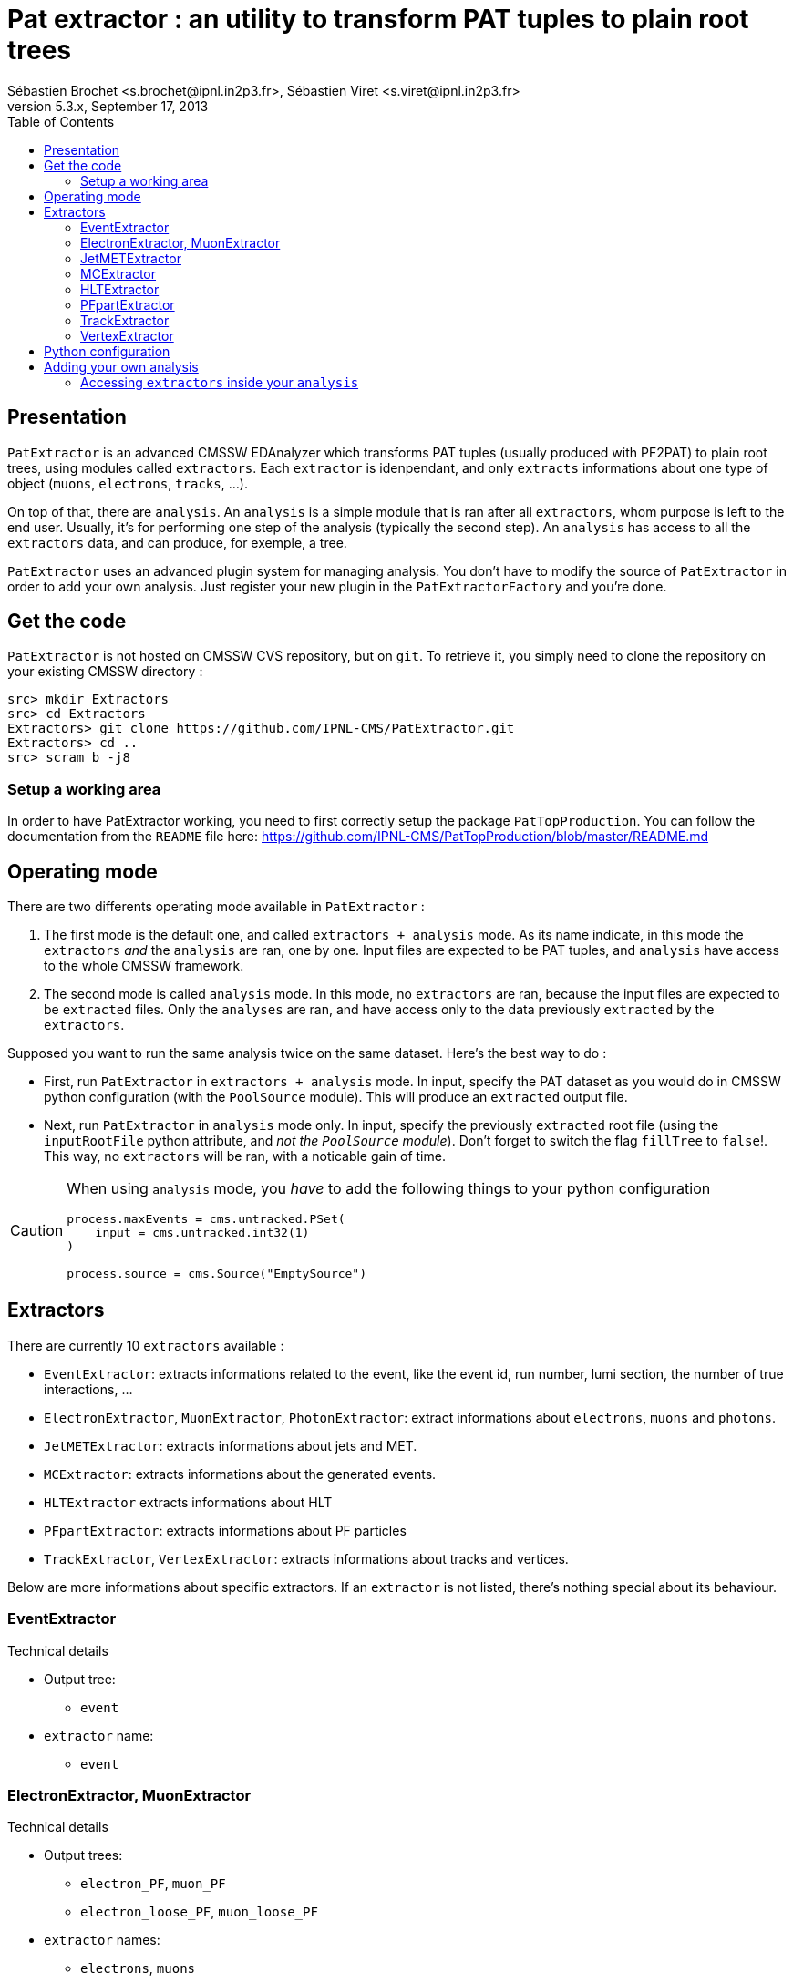 // To compile, simply run 'asciidoc manual.txt'
Pat extractor : an utility to transform PAT tuples to plain root trees
======================================================================
Sébastien Brochet <s.brochet@ipnl.in2p3.fr>, Sébastien Viret <s.viret@ipnl.in2p3.fr>
For CMSSW 5.3.x, September 17, 2013
:toc2:
:data-uri:
:latexmath:
:icons:
:theme: flask
:html5:

Presentation
------------

+PatExtractor+ is an advanced CMSSW EDAnalyzer which transforms PAT tuples (usually produced with PF2PAT) to plain root trees, using modules called +extractors+. Each +extractor+ is idenpendant, and only +extracts+ informations about one type of object (+muons+, +electrons+, +tracks+, ...).

On top of that, there are +analysis+. An +analysis+ is a simple module that is ran after all +extractors+, whom purpose is left to the end user. Usually, it's for performing one step of the analysis (typically the second step). An +analysis+ has access to all the +extractors+ data, and can produce, for exemple, a tree.

+PatExtractor+ uses an advanced plugin system for managing analysis. You don't have to modify the source of +PatExtractor+ in order to add your own analysis. Just register your new plugin in the +PatExtractorFactory+ and you're done.

Get the code
------------

+PatExtractor+ is not hosted on CMSSW CVS repository, but on +git+. To retrieve it, you simply need to clone the repository on your existing CMSSW directory :

[source,bash]
----
src> mkdir Extractors
src> cd Extractors
Extractors> git clone https://github.com/IPNL-CMS/PatExtractor.git
Extractors> cd ..
src> scram b -j8
----

Setup a working area
~~~~~~~~~~~~~~~~~~~~

In order to have PatExtractor working, you need to first correctly setup the package +PatTopProduction+. You can follow the documentation from the +README+ file here: https://github.com/IPNL-CMS/PatTopProduction/blob/master/README.md

Operating mode
--------------

There are two differents operating mode available in +PatExtractor+ :

. The first mode is the default one, and called +extractors + analysis+ mode. As its name indicate, in this mode the +extractors+ _and_ the +analysis+ are ran, one by one. Input files are expected to be PAT tuples, and +analysis+ have access to the whole CMSSW framework.

. The second mode is called +analysis+ mode. In this mode, no +extractors+ are ran, because the input files are expected to be +extracted+ files. Only the +analyses+ are ran, and have access only to the data previously +extracted+ by the +extractors+.

=================
Supposed you want to run the same analysis twice on the same dataset. Here's the best way to do :

* First, run +PatExtractor+ in +extractors + analysis+ mode. In input, specify the PAT dataset as you would do in CMSSW python configuration (with the +PoolSource+ module). This will produce an +extracted+ output file.
* Next, run +PatExtractor+ in +analysis+ mode only. In input, specify the previously +extracted+ root file (using the +inputRootFile+ python attribute, and _not the +PoolSource+ module_). Don't forget to switch the flag +fillTree+ to +false+!. This way, no +extractors+ will be ran, with a noticable gain of time.
=================

[CAUTION]
======================================
When using +analysis+ mode, you _have_ to add the following things to your python configuration

[source,python]
----
process.maxEvents = cms.untracked.PSet(
    input = cms.untracked.int32(1)
)

process.source = cms.Source("EmptySource")
----
======================================

[[extractors]]
Extractors
----------

There are currently 10 +extractors+ available :

- +EventExtractor+: extracts informations related to the event, like the event id, run number, lumi section, the number of true interactions, ...
- +ElectronExtractor+, +MuonExtractor+, +PhotonExtractor+: extract informations about +electrons+, +muons+ and +photons+.
- +JetMETExtractor+: extracts informations about jets and MET.
- +MCExtractor+: extracts informations about the generated events.
- +HLTExtractor+ extracts informations about HLT
- +PFpartExtractor+: extracts informations about PF particles
- +TrackExtractor+, +VertexExtractor+: extracts informations about tracks and vertices.

Below are more informations about specific extractors. If an +extractor+ is not listed, there's nothing special about its behaviour.

EventExtractor
~~~~~~~~~~~~~~
.Technical details
************************************************
* Output tree:
** +event+
* +extractor+ name:
** +event+
************************************************

ElectronExtractor, MuonExtractor
~~~~~~~~~~~~~~~~~~~~~~~~~~~~~~~~

.Technical details
************************************************
* Output trees:
** +electron_PF+, +muon_PF+
** +electron_loose_PF+, +muon_loose_PF+
* +extractor+ names:
** +electrons+, +muons+
** +electrons_loose+, +muons_loose+
************************************************

These +extractors+ are ran twice, once on $isolated$ leptons collection, and once on $full$ leptons collection.

[CAUTION]
======================================
Beware: there wil be $duplicated$ between the isolated and non-isolated collection. Be sure to perform a cleaning.
======================================

JetMETExtractor
~~~~~~~~~~~~~~~

.Technical details
************************************************
* Output trees:
** +jet_PF+, +MET_PF+
* +extractor+ name:
** +JetMET+
************************************************

This +extractor+ must be configured in the CMSSW python configuration file. It expects to read a +cms.PSet+ named +jet_PF+ for jets extracting configuration, and another +cms.PSet+ named +met_PF+ for MET extraction. Possible options are listed below.

[[jetmet_python]]
.Python configuration
************************************************
* Jets extraction:
** +input (cms.InputTag)+: the input tag of the jet collection to extract
** +redoJetCorrection (cms.untracked.bool, false)+: Should this +extractor+ redo the jet energy corrections. If +true+, a valid global tag must be set.
** +jetCorrectorLabel (cms.string)+: the corrector label to use if +redoJetCorrection+ is +true+. Use something like +ak5PFchsL1FastL2L3Residual+ for data and +ak5PFchsL1FastL2L3+ for MC.
** +doJER (cms.untracked.bool, true)+: if +true+, the jet resolution is smeared. Automatically set to +false+ when running on data.
** +jerSign (cms.untracked.int32, 0)+: for JER systematic evaluation. Set to 1 for 1-sigma up variation, or set to -1 for 1-sigma down variation.
** +jesSign (cms.untracked.int32, 0)+: for JES systematic evaluation. Set to 1 for 1-sigma up variation, or set to -1 for 1-sigma down variation.

* MET extraction:
** +input (cms.InputTag)+: the input tag of the MET collection to extract
** +redoMetPhiCorrection (cms.untracked.bool, false)+: if +true+, perform the MET phi correction. Useful if the jet energy corrections are redone and you still want the MET phi correction.
** +redoMetTypeICorrection (cms.untracked.bool, false)+: if +true+, recompute Type-I correction (JEC propagation to MET). Automatically +true+ if +redoJetCorrection+ is +true+.
************************************************

MCExtractor
~~~~~~~~~~~

.Technical details
************************************************
* Output tree:
** +MC+
* +extractor+ name:
** +MC+
************************************************

This module extracts generator particles informations _with status 3 only_, and is only compatible with +MADGRAPH+ samples. It's useful if you want to perform a matching between jets and partons.

HLTExtractor
~~~~~~~~~~~~

.Technical details
************************************************
* Output tree:
** +HLT+
* +extractor+ name:
** +HLT+
************************************************

This module extracts HLT informations from the event, and store _only triggers which fired_. Furthermore, it also provides a way to flag events which pass a pre-selected trigger (this allow the user to select only events passing a dedicated trigger).

.Python configuration
************************************************
* +triggersXML (cms.untracked.string, "")+: A +string+ containing the content of a +XML+ document describing the triggers to flag
************************************************

.XML document structure
************************************************
The +XML+ document must follow the following structure (it's a real document used for a latexmath:[$t\bar{t}$] analysis) :
[source,xml]
----
<?xml version="1.0" encoding="UTF-8"?>
<triggers>
  <runs from="0" to="193621">
    <path>
      <name>HLT_IsoMu17_eta2p1_TriCentralPFJet30_v.*</name>
    </path>
  </runs>
  <runs from="193834" to="194225">
    <path>
      <name>HLT_IsoMu17_eta2p1_TriCentralPFNoPUJet30_v.*</name>
    </path>
  </runs>
  <runs from="194270" to="199608">
    <path>
      <name>HLT_IsoMu17_eta2p1_TriCentralPFNoPUJet30_30_20_v.*</name>
    </path>
  </runs>
  <runs from="199698" to="500000">
    <path>
      <name>HLT_IsoMu17_eta2p1_TriCentralPFNoPUJet45_35_25_v.*</name>
    </path>
  </runs>
</triggers>
----

Run ranges are inclusive (ie, latexmath:[$r \leq min~or~r \geq max$]). Path name must be a valid regex.

************************************************

[NOTE]
No event will be thrown if trigger are not matched. Only a flag will be set.


PFpartExtractor
~~~~~~~~~~~~~~~

.Technical details
************************************************
* Output tree:
** +PFpart+
* +extractor+ name:
** +PFpart+
************************************************

TrackExtractor
~~~~~~~~~~~~~~

.Technical details
************************************************
* Output tree:
** +track+
* +extractor+ name:
** +track+
************************************************

VertexExtractor
~~~~~~~~~~~~~~~

.Technical details
************************************************
* Output tree:
** +event+
* +extractor+ name:
** +event+
************************************************

Python configuration
--------------------

The default python configuration of +PatExtractor+ can be found in the file +python/PAT_extractor_cfi.py+. Below is a description of all options :

* +extractedRootFile (cms.string)+: the output file produced by +PatExtractor+, where all the extracted trees and analysis objects are stored.
* +fillTree (cms.untracked.bool, true)+: Allow to set the mode of +PatExtractor+. If +true+, mode "extractors + analysis" is set, otherwise, mode "analysis" is set. See <> for more details.
* +inputRootFile (cms.string)+: when running in +analysis+ mode, indicates the input file to use.
* +isMC (cms.untracked.bool, true)+: Indicates whether or not input file is MC.
* +doHLT (cms.untracked.bool, false)+: If +true+, run +HLTExtractor+

* +doMC (cms.untracked.bool, false)+: If +true+, run +MCExtractor+

* +doPhoton (cms.untracked.bool, false)+: If +true+, run +PhotonExtractor+
* +photon_tag (cms.InputTag, selectedPatPhotons)+: The input tag of the photons collection

* +doElectron (cms.untracked.bool, false)+: If +true+, run +ElectronExtractor+
* +electron_tag (cms.InputTag, selectedPatElectronsPFlow)+: The input tag of the electrons collection

* +doMuon (cms.untracked.bool, false)+: If +true+, run +MuonExtractor+
* +muon_tag (cms.InputTag, selectedPatMuonsPFlow)+: The input tag of the muons collection

* +doJet (cms.untracked.bool, false)+: If +true+, run the jet part of +JetMETExtractor+
* +jet_PF (cms.PSet)+: See <<jetmet_python, here>> for more details

* +doMET (cms.untracked.bool, false)+: If +true+, run the MET part of +JetMETExtractor+
* +MET_PF (cms.PSet)+: See <<jetmet_python, here>> for more details

* +doVertex (cms.untracked.bool, false)+: If +true+, run +VertexExtractor+
* +vtx_tag (cms.InputTag, offlinePrimaryVertices)+: The input tag of the vertices collection

* +doTrack (cms.untracked.bool, false)+: If +true+, run +TrackExtractor+
* +trk_tag (cms.InputTag, generalTracks)+: The input tag of the tracks collection

* +doPF (cms.untracked.bool, false)+: If +true+, run +PFpartExtractor+
* +pf_tag (cms.InputTag, particleFlow)+: The input tag of the PF particles collection

* +n_events (cms.untracked.int32, 10000)+: If operates in +analysis+ mode, the number of events to process.

* +plugins (cms.PSet)+: The list of plugins (+analysis+) to run. The expected format is +pluginname = cms.PSet($parameters$)+.

Adding your own analysis
------------------------

Adding your own analysis in +PatExtractors+ is easy. Here's a list of steps to follow:

. Each new +analysis+ (or plugin) must be a class inheriting from +patextractor::Plugin+ (you can find declaration in +interface/ExtractorPlugin.h+).
. +patextractor::Plugin+ has one pure virtual function that you must override in your class: +virtual void analyze(const edm::Event&, const edm::EventSetup&, PatExtractor&)+. It's the function that will be called for each events.
. You now need to register your plugin in the +PatExtractorPluginFactory+, using the +DEFINE_EDM_PLUGIN($factory$, $class$, $name$)+ macro.
. Finally, you need to add your plugin to the python configuration.

Let's see an example :

.Plugin skeleton
================
+MyAnalysis.h+
[source,cpp]
----
#include <Extractors/PatExtractor/interface/ExtractorPlugin.h>

class MyAnalysis: patextractor::Plugin {
  public:
    MyAnalysis(const edm::ParameterSet& iConfig);

    virtual void analyze(const edm::EventSetup& iSetup, PatExtractor& extractor);
};
----

+MyAnalysis.cpp+
[source,cpp]
----
#include "MyAnalysis.h"

MyAnalysis::MyAnalysis(const edm::ParameterSet& iConfig): Plugin(iConfig)
{
  // Initialize the analysis parameters using the ParameterSet iConfig
  int an_option = iConfig.getUntrackedParameter<int>("an_option", 0);
}

MyAnalysis::analysis(const edm::EventSetup& iSetup, PatExtractor& extractor)
{
  // Do the analysis
}

// Register the plugin inside the factory
DEFINE_EDM_PLUGIN(PatExtractorPluginFactory, MyAnalysis, "MyAnalysis");
----

In the example above, we created a new analysis called $MyAnalysis$, and we registered it inside the +PatExtractorPluginFactory+. We now just need to add into the python configuration file that we want to use this analysis.

[source,python]
----
import FWCore.ParameterSet.Config as cms

# Create process
process = cms.Process("PATextractor")

# Load various configurations
process.load('Configuration/StandardSequences/Services_cff')
process.load('Configuration/StandardSequences/GeometryIdeal_cff')
process.load('Configuration/StandardSequences/MagneticField_38T_cff')
process.load('Configuration/StandardSequences/EndOfProcess_cff')
process.load('Configuration/StandardSequences/FrontierConditions_GlobalTag_cff')
process.load("FWCore.MessageLogger.MessageLogger_cfi")
process.load("Extractors.PatExtractor.PAT_extractor_cff")

# Set the number of events we want to process
process.maxEvents = cms.untracked.PSet(
    input = cms.untracked.int32(10)
    )

# Input PAT file to extract
process.source = cms.Source("PoolSource",
    fileNames = cms.untracked.vstring("myfilename.root"),                           
    duplicateCheckMode = cms.untracked.string( 'noDuplicateCheck' )
    )

# Run on MC
process.PATextraction.isMC = True
process.PATextraction.doMC = True

# Set the output file name
process.PATextraction.extractedRootFile = cms.string('extracted_mc.root')

# Turn on some extractors
process.PATextraction.doMuon     = True
process.PATextraction.doElectron = True
process.PATextraction.doJet      = True

# And finally, loads our analysis
process.PATextraction.plugins = cms.PSet( # <1>
    MyAnalysis = cms.PSet(
      an_option = cms.untracked.int32(42)
      )
    )
----

<1> this tells +PatExtractor+ to load a plugin named _MyAnalysis_ (case sensitive!). The associated +cms.PSet()+ will be given to argement to the class constructor. It contains only one option, +an_option+, an integer with value 42.
================

Accessing +extractors+ inside your +analysis+
~~~~~~~~~~~~~~~~~~~~~~~~~~~~~~~~~~~~~~~~~~~~~

In order to access +extractors+ inside your analysis, you have to use the +extractor+ reference passed inside the +analyze+ function, and more precisely the method

[source,cpp]
std::shared_ptr<SuperBaseExtractor> PatExtractor::getExtractor(const std::string& name);

This method takes at first argument the name of the +extractor+ you want to access (see section <<extractors,extractors>> for the list of all +extractors+ name), and return a pointer to the extractor.

For a list of methods of each +extractor+, please refer to the class declaration inside the header file (in +interface/+)

// vim: set syntax=asciidoc:
